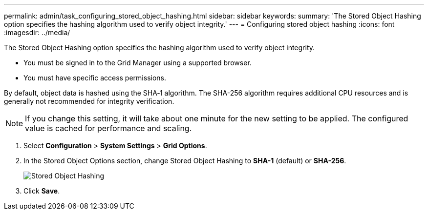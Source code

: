 ---
permalink: admin/task_configuring_stored_object_hashing.html
sidebar: sidebar
keywords: 
summary: 'The Stored Object Hashing option specifies the hashing algorithm used to verify object integrity.'
---
= Configuring stored object hashing
:icons: font
:imagesdir: ../media/

[.lead]
The Stored Object Hashing option specifies the hashing algorithm used to verify object integrity.

* You must be signed in to the Grid Manager using a supported browser.
* You must have specific access permissions.

By default, object data is hashed using the SHA‐1 algorithm. The SHA-256 algorithm requires additional CPU resources and is generally not recommended for integrity verification.

NOTE: If you change this setting, it will take about one minute for the new setting to be applied. The configured value is cached for performance and scaling.

. Select *Configuration* > *System Settings* > *Grid Options*.
. In the Stored Object Options section, change Stored Object Hashing to *SHA-1* (default) or *SHA-256*.
+
image::../media/stored_object_hashing.png[Stored Object Hashing]

. Click *Save*.
